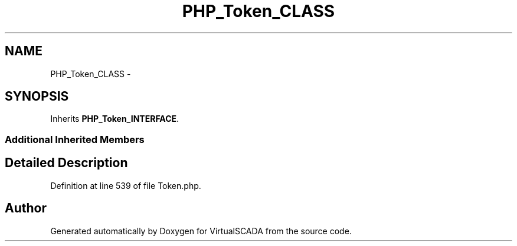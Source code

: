 .TH "PHP_Token_CLASS" 3 "Tue Apr 14 2015" "Version 1.0" "VirtualSCADA" \" -*- nroff -*-
.ad l
.nh
.SH NAME
PHP_Token_CLASS \- 
.SH SYNOPSIS
.br
.PP
.PP
Inherits \fBPHP_Token_INTERFACE\fP\&.
.SS "Additional Inherited Members"
.SH "Detailed Description"
.PP 
Definition at line 539 of file Token\&.php\&.

.SH "Author"
.PP 
Generated automatically by Doxygen for VirtualSCADA from the source code\&.
